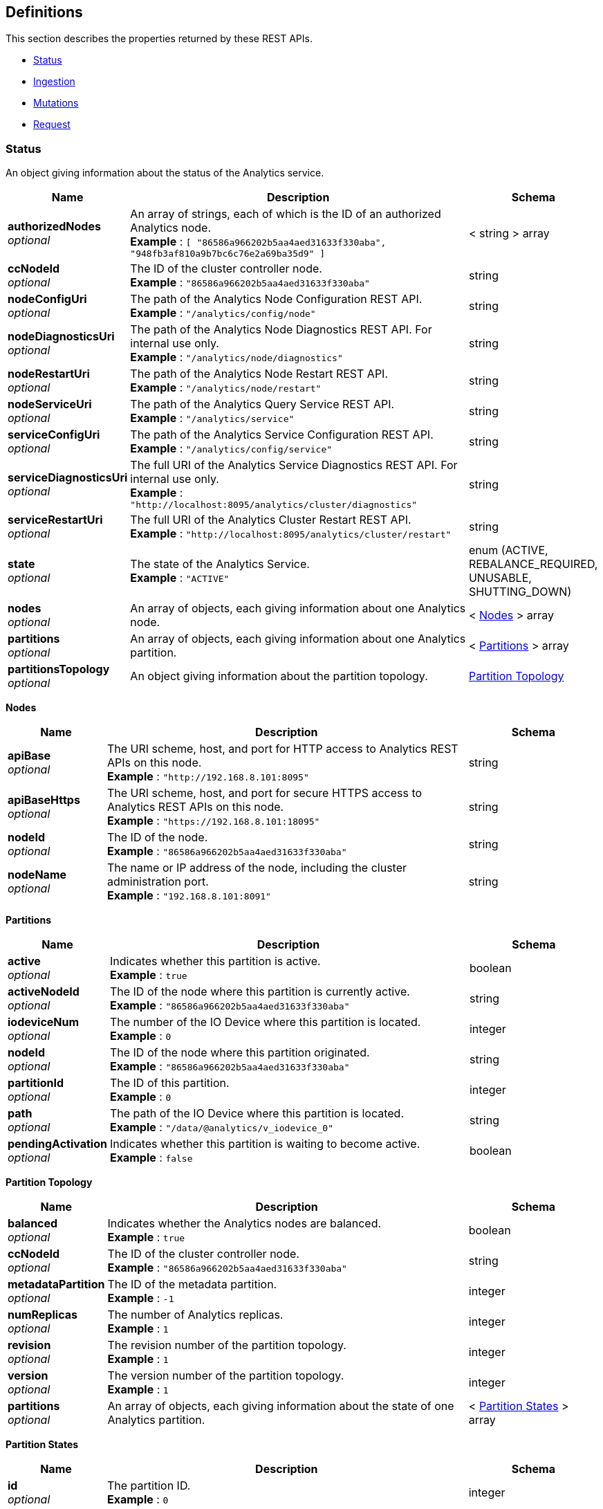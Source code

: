 
// This file is created automatically by Swagger2Markup.
// DO NOT EDIT! Refer to https://github.com/couchbaselabs/cb-swagger


[[_definitions]]
== Definitions

This section describes the properties returned by these REST APIs.

* <<_status>>
* <<_ingestion>>
* <<_mutations>>
* <<_request>>


[[_status]]
=== Status
An object giving information about the status of the Analytics service.


[options="header", cols=".^3a,.^11a,.^4a"]
|===
|Name|Description|Schema
|**authorizedNodes** +
__optional__|An array of strings, each of which is the ID of an authorized Analytics node. +
**Example** : `[ "86586a966202b5aa4aed31633f330aba", "948fb3af810a9b7bc6c76e2a69ba35d9" ]`|< string > array
|**ccNodeId** +
__optional__|The ID of the cluster controller node. +
**Example** : `"86586a966202b5aa4aed31633f330aba"`|string
|**nodeConfigUri** +
__optional__|The path of the Analytics Node Configuration REST API. +
**Example** : `"/analytics/config/node"`|string
|**nodeDiagnosticsUri** +
__optional__|The path of the Analytics Node Diagnostics REST API. For internal use only. +
**Example** : `"/analytics/node/diagnostics"`|string
|**nodeRestartUri** +
__optional__|The path of the Analytics Node Restart REST API. +
**Example** : `"/analytics/node/restart"`|string
|**nodeServiceUri** +
__optional__|The path of the Analytics Query Service REST API. +
**Example** : `"/analytics/service"`|string
|**serviceConfigUri** +
__optional__|The path of the Analytics Service Configuration REST API. +
**Example** : `"/analytics/config/service"`|string
|**serviceDiagnosticsUri** +
__optional__|The full URI of the Analytics Service Diagnostics REST API. For internal use only. +
**Example** : `"http://localhost:8095/analytics/cluster/diagnostics"`|string
|**serviceRestartUri** +
__optional__|The full URI of the Analytics Cluster Restart REST API. +
**Example** : `"http://localhost:8095/analytics/cluster/restart"`|string
|**state** +
__optional__|The state of the Analytics Service. +
**Example** : `"ACTIVE"`|enum (ACTIVE, REBALANCE_REQUIRED, UNUSABLE, SHUTTING_DOWN)
|**nodes** +
__optional__|An array of objects, each giving information about one Analytics node.|< <<_nodes,Nodes>> > array
|**partitions** +
__optional__|An array of objects, each giving information about one Analytics partition.|< <<_partitions,Partitions>> > array
|**partitionsTopology** +
__optional__|An object giving information about the partition topology.|<<_partition_topology,Partition Topology>>
|===

[[_nodes]]
**Nodes**

[options="header", cols=".^3a,.^11a,.^4a"]
|===
|Name|Description|Schema
|**apiBase** +
__optional__|The URI scheme, host, and port for HTTP access to Analytics REST APIs on this node. +
**Example** : `"http://192.168.8.101:8095"`|string
|**apiBaseHttps** +
__optional__|The URI scheme, host, and port for secure HTTPS access to Analytics REST APIs on this node. +
**Example** : `"https://192.168.8.101:18095"`|string
|**nodeId** +
__optional__|The ID of the node. +
**Example** : `"86586a966202b5aa4aed31633f330aba"`|string
|**nodeName** +
__optional__|The name or IP address of the node, including the cluster administration port. +
**Example** : `"192.168.8.101:8091"`|string
|===

[[_partitions]]
**Partitions**

[options="header", cols=".^3a,.^11a,.^4a"]
|===
|Name|Description|Schema
|**active** +
__optional__|Indicates whether this partition is active. +
**Example** : `true`|boolean
|**activeNodeId** +
__optional__|The ID of the node where this partition is currently active. +
**Example** : `"86586a966202b5aa4aed31633f330aba"`|string
|**iodeviceNum** +
__optional__|The number of the IO Device where this partition is located. +
**Example** : `0`|integer
|**nodeId** +
__optional__|The ID of the node where this partition originated. +
**Example** : `"86586a966202b5aa4aed31633f330aba"`|string
|**partitionId** +
__optional__|The ID of this partition. +
**Example** : `0`|integer
|**path** +
__optional__|The path of the IO Device where this partition is located. +
**Example** : `"/data/@analytics/v_iodevice_0"`|string
|**pendingActivation** +
__optional__|Indicates whether this partition is waiting to become active. +
**Example** : `false`|boolean
|===

[[_partition_topology]]
**Partition Topology**

[options="header", cols=".^3a,.^11a,.^4a"]
|===
|Name|Description|Schema
|**balanced** +
__optional__|Indicates whether the Analytics nodes are balanced. +
**Example** : `true`|boolean
|**ccNodeId** +
__optional__|The ID of the cluster controller node. +
**Example** : `"86586a966202b5aa4aed31633f330aba"`|string
|**metadataPartition** +
__optional__|The ID of the metadata partition. +
**Example** : `-1`|integer
|**numReplicas** +
__optional__|The number of Analytics replicas. +
**Example** : `1`|integer
|**revision** +
__optional__|The revision number of the partition topology. +
**Example** : `1`|integer
|**version** +
__optional__|The version number of the partition topology. +
**Example** : `1`|integer
|**partitions** +
__optional__|An array of objects, each giving information about the state of one Analytics partition.|< <<_partition_states,Partition States>> > array
|===

[[_partition_states]]
**Partition States**

[options="header", cols=".^3a,.^11a,.^4a"]
|===
|Name|Description|Schema
|**id** +
__optional__|The partition ID. +
**Example** : `0`|integer
|**master** +
__optional__|The ID of the node where the partition is currently active. +
**Example** : `"86586a966202b5aa4aed31633f330aba"`|string
|**origin** +
__optional__|The ID of the node where the partition originated. +
**Example** : `"86586a966202b5aa4aed31633f330aba"`|string
|**replicas** +
__optional__|An array of objects, each giving information about the state of one Analytics replica.|< <<_replicas,Replicas>> > array
|===

[[_replicas]]
**Replicas**

[options="header", cols=".^3a,.^11a,.^4a"]
|===
|Name|Description|Schema
|**location** +
__optional__|The name or IP address of the node where this replica is located, including the Analytics replication port. +
**Example** : `"192.168.8.102:9120"`|string
|**nodeId** +
__optional__|The ID of the node where this replica is located. +
**Example** : `"948fb3af810a9b7bc6c76e2a69ba35d9"`|string
|**status** +
__optional__|The synchronization status of the replica. +
**Example** : `"IN_SYNC"`|enum (IN_SYNC, CATCHING_UP, DISCONNECTED)
|**syncProgress** +
__optional__|The percentage (fraction from 0 to 1) of synchronization progress for this replica at the current time. +
**Minimum value** : `0` +
**Maximum value** : `1` +
**Example** : `1.0`|number (double)
|===


[[_ingestion]]
=== Ingestion
An object containing a single links property.


[options="header", cols=".^3a,.^11a,.^4a"]
|===
|Name|Description|Schema
|**links** +
__optional__|An array of objects, each giving information about a single linked Analytics scope.|< <<_links,Links>> > array
|===

[[_links]]
**Links**

[options="header", cols=".^3a,.^11a,.^4a"]
|===
|Name|Description|Schema
|**name** +
__optional__|The name of the link. +
**Example** : `"Local"`|string
|**scope** +
__optional__|The name of the Analytics scope. +
**Example** : `"travel-sample/inventory"`|string
|**status** +
__optional__|The status of the Analytics scope. +
**Example** : `"healthy"`|enum (healthy, stopped, unhealthy, suspended)
|**state** +
__optional__|An array of objects, each giving the ingestion state of one or more Analytics collections.

Analytics collections which have the same ingestion state within this Analytics scope are aggregated together.|< <<_states,States>> > array
|===

[[_states]]
**States**

[options="header", cols=".^3a,.^11a,.^4a"]
|===
|Name|Description|Schema
|**timestamp** +
__required__|The time since epoch that this sample was calculated, in milliseconds. +
**Example** : `1631273689161`|integer
|**progress** +
__required__|The percentage (fraction from 0 to 1) of ingestion progress at the current time. +
**Minimum value** : `0` +
**Maximum value** : `1` +
**Example** : `0.0`|number (double)
|**timeLag** +
__optional__|The estimated time that the ingestion lags behind the Data service, in milliseconds. Only displayed for Analytics collections that are not fully ingested. +
**Example** : `9744`|integer
|**itemsProcessed** +
__optional__|The number of items ingested since last connect; that is, the total number of mutations and deletions processed. Only displayed for Analytics collections that are not fully ingested.

Note that this value is reset on connect, so it may appear to get smaller. +
**Example** : `12301`|integer
|**seqnoAdvances** +
__optional__|The change in sequence number (seqno) since last connect. Only displayed for Analytics collections that are not fully ingested. +
**Example** : `61`|integer
|**scopes** +
__required__|An array of objects, each one giving information about a single Analytics scope.|< <<_state_scopes,State Scopes>> > array
|===

[[_state_scopes]]
**State Scopes**

[options="header", cols=".^3a,.^11a,.^4a"]
|===
|Name|Description|Schema
|**name** +
__required__|The name of the Analytics scope. +
**Example** : `"travel-sample/inventory"`|string
|**collections** +
__required__|An array of objects, each one giving information about a single Analytics collection.|< <<_state_collections,State Collections>> > array
|===

[[_state_collections]]
**State Collections**

[options="header", cols=".^3a,.^11a,.^4a"]
|===
|Name|Description|Schema
|**name** +
__required__|The name of the Analytics collection. +
**Example** : `"route"`|string
|===


[[_mutations]]
=== Mutations
An object containing one or more nested scope objects, one for each available Analytics scope.


[options="header", cols=".^3a,.^11a,.^4a"]
|===
|Name|Description|Schema
|**_scope_** +
__optional__|An object containing one or more collection properties, one for each Analytics collection in the Analytics scope. The name of the object is the name of the Analytics scope, in display form.|<<_collections,Collections>>
|===

[[_collections]]
**Collections**

[options="header", cols=".^3a,.^11a,.^4a"]
|===
|Name|Description|Schema
|**_collection_** +
__optional__|The number of mutations in the DCP queue that have not yet been ingested. The name of the property is the name of the Analytics collection.|integer
|===


[[_request]]
=== Request
An object giving information about an Analytics service request.


[options="header", cols=".^3a,.^11a,.^4a"]
|===
|Name|Description|Schema
|**cancellable** +
__optional__|Whether this request can be cancelled.|boolean
|**clientContextID** +
__optional__|Sets a context ID returned by the service for debugging purposes. +
**Example** : `"28379d60-7139-44d6-b57a-95935540b586"`|string
|**elapsedTime** +
__optional__|Seconds the request has been running. +
**Example** : `0.126`|number
|**jobCreateTime** +
__optional__|The date and time when the request was created. +
**Example** : `"2024-05-28T19:47:02.512+0000"`|string
|**jobId** +
__optional__|String containing the ID of the request while it is running. This value is null when the request is complete. +
**Example** : `"JID:0.14"`|string
|**jobQueueTime** +
__optional__|How long the request has been in the queue waiting to run. +
**Example** : `0.0`|number
|**jobRequiredCPUs** +
__optional__|The number of CPU cores required to run this request. +
**Example** : `1`|integer
|**jobRequiredMemory** +
__optional__|The bytes of RAM being used to process this request. This value is 0 after the request completes. +
**Example** : `34013184`|integer
|**jobStartTime** +
__optional__|The date and time the request began running. +
**Example** : `"2024-05-28T19:47:02.514+0000"`|string
|**jobStatus** +
__optional__|The state of the request. +
**Example** : `"RUNNING"`|enum (RUNNING, TERMINATED)
|**node** +
__optional__|The Analytics node running the request. +
**Example** : `"172.20.0.2:8095"`|string
|**remoteAddr** +
__optional__|The network address and port of the system that made the request. +
**Example** : `"172.20.0.123:53612"`|string
|**requestTime** +
__optional__|The date and time the request was made.|string
|**scanConsistency** +
__optional__|The value of the query setting Scan Consistency used for the query. +
**Example** : `"not_bounded"`|string
|**state** +
__optional__|The state of the request. +
**Example** : `"running"`|enum (running, completed)
|**statement** +
__optional__|The SQL++ statement being run by the request. +
**Example** : `"select count(*) from hotel_endorsement_view;"`|string
|**userAgent** +
__optional__|The browser user agent string of the system that made the request. +
**Example** : `"Mozilla/5.0 (Macintosh; Intel Mac OS X 10.15; rv:126.0) Gecko/20100101 Firefox/126.0"`|string
|**users** +
__optional__|The user who made the request. +
**Example** : `"Administrator"`|string
|**uuid** +
__optional__|The unique identifier for this request. +
**Example** : `"91f60338-a3e0-4163-9287-5e723fda29ef"`|string
|===



